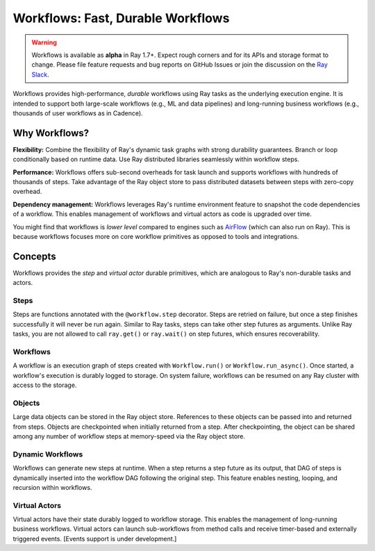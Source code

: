 .. _workflows:

Workflows: Fast, Durable Workflows
==================================

.. warning::

  Workflows is available as **alpha** in Ray 1.7+. Expect rough corners and for its APIs and storage format to change. Please file feature requests and bug reports on GitHub Issues or join the discussion on the `Ray Slack <https://forms.gle/9TSdDYUgxYs8SA9e8>`__.

Workflows provides high-performance, *durable* workflows using Ray tasks as the underlying execution engine. It is intended to support both large-scale workflows (e.g., ML and data pipelines) and long-running business workflows (e.g., thousands of user workflows as in Cadence).

.. image:: workflows.svg

..
  https://docs.google.com/drawings/d/113uAs-i4YjGBNxonQBC89ns5VqL3WeQHkUOWPSpeiXk/edit

Why Workflows?
--------------

**Flexibility:** Combine the flexibility of Ray's dynamic task graphs with strong durability guarantees. Branch or loop conditionally based on runtime data. Use Ray distributed libraries seamlessly within workflow steps.

**Performance:** Workflows offers sub-second overheads for task launch and supports workflows with hundreds of thousands of steps. Take advantage of the Ray object store to pass distributed datasets between steps with zero-copy overhead.

**Dependency management:** Workflows leverages Ray's runtime environment feature to snapshot the code dependencies of a workflow. This enables management of workflows and virtual actors as code is upgraded over time.

You might find that workflows is *lower level* compared to engines such as `AirFlow <https://www.astronomer.io/blog/airflow-ray-data-science-story>`__ (which can also run on Ray). This is because workflows focuses more on core workflow primitives as opposed to tools and integrations.

Concepts
--------
Workflows provides the *step* and *virtual actor* durable primitives, which are analogous to Ray's non-durable tasks and actors.

Steps
~~~~~
Steps are functions annotated with the ``@workflow.step`` decorator. Steps are retried on failure, but once a step finishes successfully it will never be run again. Similar to Ray tasks, steps can take other step futures as arguments. Unlike Ray tasks, you are not allowed to call ``ray.get()`` or ``ray.wait()`` on step futures, which ensures recoverability.

.. code-block:: python
    :caption: Composing steps together into a workflow:

    from ray import workflow

    @workflow.step
    def one() -> int:
        return 1

    @workflow.step
    def add(a: int, b: int) -> int:
        return a + b

    output: Workflow[int] = add.step(100, one.step())

Workflows
~~~~~~~~~
A workflow is an execution graph of steps created with ``Workflow.run()`` or ``Workflow.run_async()``. Once started, a workflow's execution is durably logged to storage. On system failure, workflows can be resumed on any Ray cluster with access to the storage.

.. code-block:: python
    :caption: Creating a new workflow run:

    workflow.init(storage="/tmp/data")
    assert output.run(workflow_id="run_1") == 101
    assert workflow.get_status("run_1") == workflow.WorkflowStatus.SUCCESSFUL
    assert workflow.get_output("run_1") == 101

Objects
~~~~~~~~~
Large data objects can be stored in the Ray object store. References to these objects can be passed into and returned from steps. Objects are checkpointed when initially returned from a step. After checkpointing, the object can be shared among any number of workflow steps at memory-speed via the Ray object store.

.. code-block:: python
    :caption: Using Ray objects in a workflow:

    @ray.remote
    def hello():
        return "hello"

    @workflow.step
    def words() -> List[ray.ObjectRef]:
        return [hello.remote(), ray.put("world")]

    @workflow.step
    def concat(words: List[ray.ObjectRef]) -> str:
        return " ".join([ray.get(w) for w in words])

    workflow.init()
    assert concat.step(words.step()).run() == "hello world"

Dynamic Workflows
~~~~~~~~~~~~~~~~~
Workflows can generate new steps at runtime. When a step returns a step future as its output, that DAG of steps is dynamically inserted into the workflow DAG following the original step. This feature enables nesting, looping, and recursion within workflows.

.. code-block:: python
    :caption: The Fibonacci recursive workflow:

    @workflow.step
    def add(a: int, b: int) -> int:
        return a + b

    @workflow.step
    def fib(n: int) -> int:
        if n <= 1:
            return n
        return add.step(fib.step(n - 1), fib.step(n - 2))

    assert fib.step(10).run() == 55

Virtual Actors
~~~~~~~~~~~~~~
Virtual actors have their state durably logged to workflow storage. This enables the management of long-running business workflows. Virtual actors can launch sub-workflows from method calls and receive timer-based and externally triggered events. [Events support is under development.]

.. code-block:: python
    :caption: A persistent virtual actor counter:

    @workflow.virtual_actor
    class Counter:
        def __init__(self):
            self.count = 0

        def incr(self):
            self.count += 1
            return self.count

        def __getstate__(self):
            return self.count

        def __setstate__(self, state):
            self.count = state

    workflow.init(storage="/tmp/data")
    c1 = Counter.get_or_create("counter_1")
    assert c1.incr.run() == 1
    assert c1.incr.run() == 2
